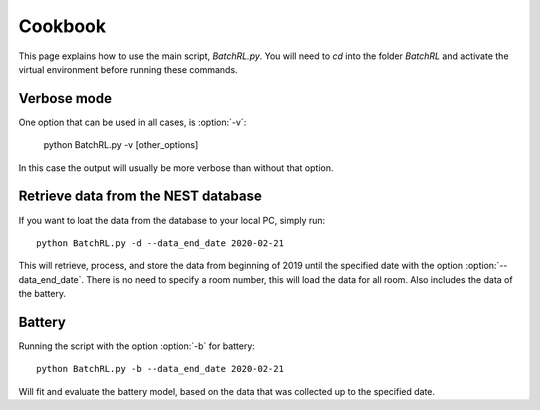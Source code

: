 ========
Cookbook
========

This page explains how to use the main script, `BatchRL.py`.
You will need to `cd` into the folder `BatchRL` and activate
the virtual environment before running these commands.

Verbose mode
------------

One option that can be used in all cases, 
is :option:`-v`:
	
   python BatchRL.py -v [other_options]

In this case the output will usually be more
verbose than without that option.

Retrieve data from the NEST database
------------------------------------

If you want to loat the data from the database to your
local PC, 
simply run::

    python BatchRL.py -d --data_end_date 2020-02-21

This will retrieve, process, and store the data from 
beginning of 2019 until the specified date with the option
:option:`--data_end_date`. There is no need to specify a room
number, this will load the data for all room. Also includes
the data of the battery.

Battery
-------

Running the script with the option :option:`-b` for
battery::

    python BatchRL.py -b --data_end_date 2020-02-21

Will fit and evaluate the battery model, based on the
data that was collected up to the specified date.

